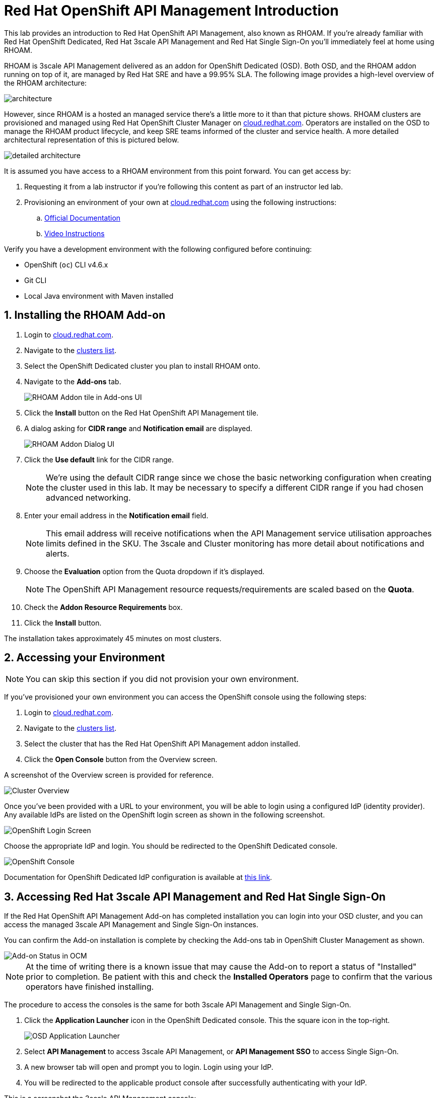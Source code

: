 :standard-fail-text: Verify that you followed all the steps. If you continue to have issues, contact a workshop assistant.
:namespace: {user-username}
:idp: GitHub
:ocm-url: https://cloud.redhat.com
:osd-name: OpenShift Dedicated
:osd-acronym: OSD
:rhoam-name: Red Hat OpenShift API Management
:rhoam-acronym: RHOAM
:3scale-name: 3scale API Management
:sso-name: Single Sign-On


= Red Hat OpenShift API Management Introduction

This lab provides an introduction to {rhoam-name}, also known as {rhoam-acronym}. If you're already familiar with Red Hat {osd-name}, Red Hat {3scale-name} and Red Hat {sso-name} you'll immediately feel at home using {rhoam-acronym}.

{rhoam-acronym} is {3scale-name} delivered as an addon for
{osd-name} ({osd-acronym}). Both {osd-acronym}, and the {rhoam-acronym} addon
running on top of it, are managed by Red Hat SRE and have a 99.95% SLA. The
following image provides a high-level overview of the {rhoam-acronym} architecture:

image::lab1/basic-architecture.png[architecture, role="integr8ly-img-responsive"]

However, since {rhoam-acronym} is a hosted an managed service there's a little more to it than that picture shows.
{rhoam-acronym} clusters are provisioned and managed using Red Hat OpenShift Cluster Manager on link:{ocm-url}[cloud.redhat.com, window="_blank"].
Operators are installed on the {osd-acronym} to manage the {rhoam-acronym} product lifecycle, and keep SRE teams informed of the cluster and service health. A more detailed architectural representation of this is pictured below.

image::lab1/detailed-architecture.png[detailed architecture, role="integr8ly-img-responsive"]

It is assumed you have access to a {rhoam-acronym} environment from this point forward.
You can get access by:

. Requesting it from a lab instructor if you're following this content as part of an instructor led lab.
. Provisioning an environment of your own at link:{ocm-url}[cloud.redhat.com, window="_blank"] using the following instructions:
.. link:{https://access.redhat.com/documentation/en-us/red_hat_openshift_api_management/1/}[Official Documentation]
.. link:{https://www.youtube.com/watch?v=sd2TlBm5KHs}[Video Instructions]

Verify you have a development environment with the following configured before continuing:

* OpenShift (`oc`) CLI v4.6.x
* Git CLI
* Local Java environment with Maven installed

:sectnums:
[#installrhoam]
== Installing the {rhoam-acronym} Add-on

. Login to link:{ocm-url}[cloud.redhat.com, window="_blank"].
. Navigate to the link:{ocm-url/openshift/}[clusters list, window="_blank"].
. Select the {osd-name} cluster you plan to install {rhoam-acronym} onto.
. Navigate to the *Add-ons* tab.
+
image::lab1/lab1-addon-tile.png[RHOAM Addon tile in Add-ons UI]
. Click the *Install* button on the {rhoam-name} tile.
. A dialog asking for *CIDR range* and *Notification email* are displayed.
+
image::lab1/lab1-addon-dialog.png[RHOAM Addon Dialog UI]
. Click the *Use default* link for the CIDR range.
+
[NOTE]
====
We're using the default CIDR range since we chose the basic networking configuration when creating the cluster used in this lab. It may be necessary to specify a different CIDR range if you had chosen advanced networking.
====
. Enter your email address in the *Notification email* field.
+
[NOTE]
====
This email address will receive notifications when the API Management service utilisation approaches limits defined in the SKU.
The 3scale and Cluster monitoring has more detail about notifications and alerts.
====
. Choose the *Evaluation* option from the Quota dropdown if it's displayed.
+
[NOTE]
====
The OpenShift API Management resource requests/requirements are scaled based on the *Quota*.
====
. Check the *Addon Resource Requirements* box.
. Click the *Install* button.

The installation takes approximately 45 minutes on most clusters.


[#accessenv]
==  Accessing your Environment

[NOTE]
====
You can skip this section if you did not provision your own environment.
====

If you've provisioned your own environment you can access the OpenShift console using the following steps:

. Login to link:{ocm-url}[cloud.redhat.com, window="_blank"].
. Navigate to the link:{ocm-url/openshift/}[clusters list, window="_blank"].
. Select the cluster that has the {rhoam-name} addon installed.
. Click the *Open Console* button from the Overview screen.

A screenshot of the Overview screen is provided for reference.

image::lab1/lab1-console-url.png[Cluster Overview, role="integr8ly-img-responsive"]

Once you've been provided with a URL to your environment, you will be able to login using a configured IdP (identity provider).
Any available IdPs are listed on the OpenShift login screen as shown in the following screenshot.

image::lab1/lab1-login.png[OpenShift Login Screen, role="integr8ly-img-responsive"]

Choose the appropriate IdP and login. You should be redirected to the {osd-name} console.

image::lab1/lab1-osd-console.png[OpenShift Console, role="integr8ly-img-responsive"]

Documentation for {osd-name} IdP configuration is available at link:https://docs.openshift.com/dedicated/4/authentication/dedicated-understanding-authentication.html[this link].

[#access3scale]
== Accessing Red Hat {3scale-name} and Red Hat {sso-name}

If the {rhoam-name} Add-on has completed installation you can login into your {osd-acronym} cluster, and you can access the managed {3scale-name} and {sso-name} instances.

You can confirm the Add-on installation is complete by checking the Add-ons tab in OpenShift Cluster Management as shown.

image::lab1/lab1-addon-status.png[Add-on Status in OCM]

[NOTE]
====
At the time of writing there is a known issue that may cause the Add-on to report a status of "Installed" prior to completion. Be patient with this and check the *Installed Operators* page to confirm that the various operators have finished installing.
====

The procedure to access the consoles is the same for both {3scale-name} and {sso-name}.

. Click the *Application Launcher* icon in the {osd-name} console. This the square icon in the top-right.
+
image:images/lab1-app-launcher.png[OSD Application Launcher]
. Select *API Management* to access {3scale-name}, or *API Management SSO* to access {sso-name}.
. A new browser tab will open and prompt you to login. Login using your IdP.
. You will be redirected to the applicable product console after successfully authenticating with your IdP.

This is a screenshot the {3scale-name} console:

image::lab1/lab1-3scale-console.png[3scale Console, role="integr8ly-img-responsive"]

And this is a screenshot of the {sso-name} console:

image::lab1/lab1-sso-console.png[SSO Console, role="integr8ly-img-responsive"]
[#createdeployproject]
== Create and Deploy a Project on {osd-name}

As part of this lab you'll deploy a Quarkus application for use in future labs.
To deploy the Quarkus application you must first create a project.
Here's how to do that:

. Navigate to the {osd-name} Console.
. Click your name in the top-right, then click *Copy Login Command*.
. Login using your IdP, and click *Display Token*.
. Copy the `oc login` command and paste it into a terminal in your local development environment.

You should be successfully logged in and able to use the OpenShift CLI now.
Verify this by creating a project using the following commands:

----
# change this to be unique using your name
export PROJECT_NAME=yourname-lab

oc new-project $PROJECT_NAME
----

Here's an image showing these commands running in a terminal:

image::lab1/lab1-oc-project.png[Using oc CLI to create a project, role="integr8ly-img-responsive"]
[#testquarkusapp]
== Test the Quarkus Application and Deploy to {osd-name}

Get started by cloning the link:{https://github.com/evanshortiss/rhoam-quarkus-openapi}[Quarkus application Git repository] to your development environment.

----
git clone https://github.com/evanshortiss/rhoam-quarkus-openapi
----

Run and test the application locally:

. Start the development server using `./mvnw quarkus:dev`
. Visit link:http://localhost:8080/fruits[localhost:8080/fruits].
. Verify that a list of fruits is returned in JSON format.
. Visit link:http://localhost:8080/openapi?format=json[localhost:8080/openapi?format=json] to verify that an OpenAPI Spec is returned.


If all is working as expected, deploy the application using the following commands:

----
oc project $PROJECT_NAME

# Note $PROJECT_NAME must be set for this next command to work!
./mvnw clean package -Dquarkus.kubernetes.deploy=true -Dquarkus.openshift.expose=true
----

The build process can take up to 2 minutes.
You can view the Build logs by visiting the *Builds* section of your project as shown.

image::lab1/lab1-build.png[Build Configs, role="integr8ly-img-responsive"]

Once the build is complete issue the `oc get route -n $PROJECT_NAME` command to find the URL for your Quarkus application.
Verify that the `/fruits` and `/openapi?format=json` endpoints are working as expected since these are required for the next lab.

You're now ready for Lab 2!